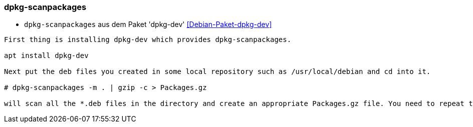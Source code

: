 // Datei: ./praxis/apt-cache/dpkg-scanpackages.adoc

// Baustellenstatus: Notizen

=== dpkg-scanpackages ===

* `dpkg-scanpackages` aus dem Paket 'dpkg-dev' <<Debian-Paket-dpkg-dev>>

----
First thing is installing dpkg-dev which provides dpkg-scanpackages.

apt install dpkg-dev

Next put the deb files you created in some local repository such as /usr/local/debian and cd into it.

# dpkg-scanpackages -m . | gzip -c > Packages.gz

will scan all the *.deb files in the directory and create an appropriate Packages.gz file. You need to repeat this step whenever you add new packages to /usr/local/debian.
----

// Datei (Ende): ./praxis/apt-cache/dpkg-scanpackages.adoc

